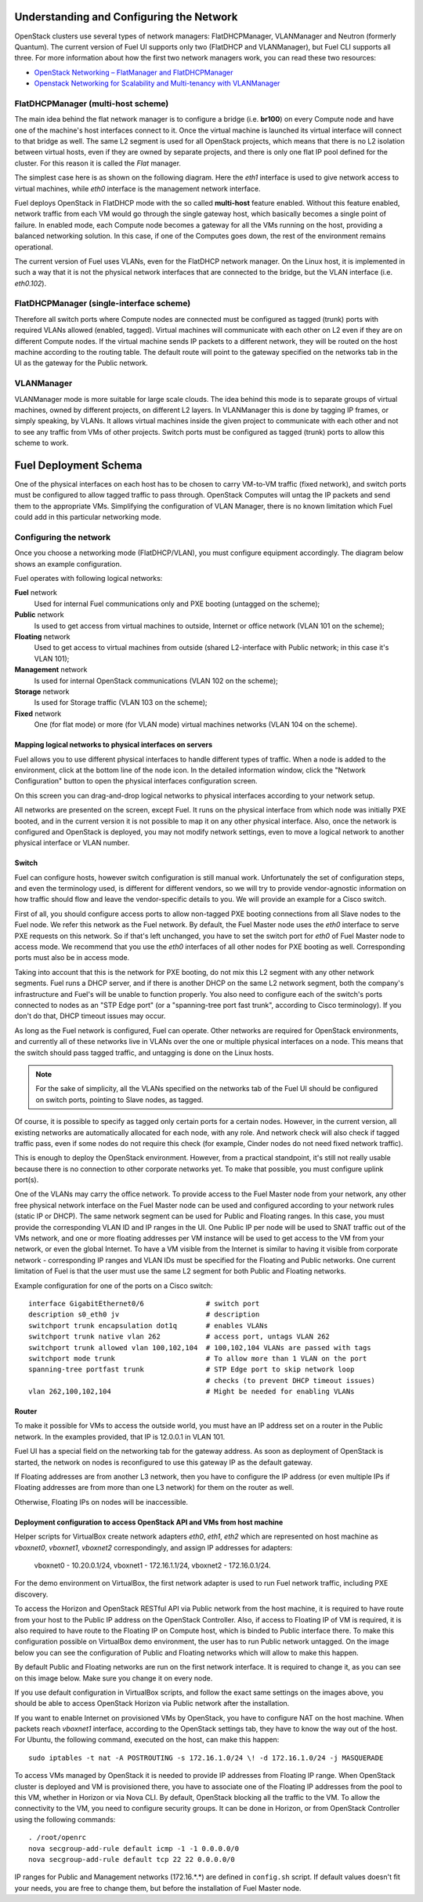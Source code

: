 .. raw:: pdf

   PageBreak

.. index:: Fuel UI: Network Configuration

Understanding and Configuring the Network
=========================================

.. contents :local:

OpenStack clusters use several types of network managers: FlatDHCPManager, 
VLANManager and Neutron (formerly Quantum). The current version of Fuel UI 
supports only two (FlatDHCP and VLANManager), but Fuel CLI supports all 
three. For more information about how the first two network managers work, 
you can read these two resources:

* `OpenStack Networking – FlatManager and FlatDHCPManager 
  <http://www.mirantis.com/blog/openstack-networking-flatmanager-and-flatdhcpmanager/>`_
* `Openstack Networking for Scalability and Multi-tenancy with VLANManager 
  <http://www.mirantis.com/blog/openstack-networking-vlanmanager/>`_

FlatDHCPManager (multi-host scheme)
-----------------------------------

The main idea behind the flat network manager is to configure a bridge 
(i.e. **br100**) on every Compute node and have one of the machine's host 
interfaces connect to it. Once the virtual machine is launched its virtual 
interface will connect to that bridge as well.
The same L2 segment is used for all OpenStack projects, which means that there 
is no L2 isolation between virtual hosts, even if they are owned by separate 
projects, and there is only one flat IP pool defined for the cluster. For this 
reason it is called the *Flat* manager.

The simplest case here is as shown on the following diagram. Here the *eth1* 
interface is used to give network access to virtual machines, while *eth0* 
interface is the management network interface.

.. image:: /_images/flatdhcpmanager-mh_scheme.jpg
  :align: center

Fuel deploys OpenStack in FlatDHCP mode with the so called **multi-host** 
feature enabled. Without this feature enabled, network traffic from each VM 
would go through the single gateway host, which basically becomes a single 
point of failure. In enabled mode, each Compute node becomes a gateway for 
all the VMs running on the host, providing a balanced networking solution. 
In this case, if one of the Computes goes down, the rest of the environment 
remains operational.

The current version of Fuel uses VLANs, even for the FlatDHCP network 
manager. On the Linux host, it is implemented in such a way that it is not 
the physical network interfaces that are connected to the bridge, but the 
VLAN interface (i.e. *eth0.102*).

FlatDHCPManager (single-interface scheme)
-----------------------------------------

.. image:: /_images/flatdhcpmanager-mh_scheme.jpg
  :align: center

Therefore all switch ports where Compute nodes are connected must be 
configured as tagged (trunk) ports with required VLANs allowed (enabled, 
tagged). Virtual machines will communicate with each other on L2 even if 
they are on different Compute nodes. If the virtual machine sends IP packets 
to a different network, they will be routed on the host machine according to 
the routing table. The default route will point to the gateway specified on 
the networks tab in the UI as the gateway for the Public network.

VLANManager
------------

VLANManager mode is more suitable for large scale clouds. The idea behind 
this mode is to separate groups of virtual machines, owned by different 
projects, on different L2 layers. In VLANManager this is done by tagging IP 
frames, or simply speaking, by VLANs. It allows virtual machines inside the 
given project to communicate with each other and not to see any traffic from 
VMs of other projects. Switch ports must be configured as tagged (trunk) 
ports to allow this scheme to work.

.. image:: /_images/flatdhcpmanager-mh_scheme.jpg
  :align: center

.. raw:: pdf

   PageBreak

.. index:: Fuel UI: Deployment Schema

Fuel Deployment Schema
======================

One of the physical interfaces on each host has to be chosen to carry 
VM-to-VM traffic (fixed network), and switch ports must be configured to 
allow tagged traffic to pass through. OpenStack Computes will untag the IP 
packets and send them to the appropriate VMs. Simplifying the configuration 
of VLAN Manager, there is no known limitation which Fuel could add in this 
particular networking mode.

Configuring the network
-----------------------

Once you choose a networking mode (FlatDHCP/VLAN), you must configure equipment 
accordingly. The diagram below shows an example configuration.

.. image:: /_images/physical-network.jpg
  :width: 100%
  :align: center

Fuel operates with following logical networks:

**Fuel** network 
  Used for internal Fuel communications only and PXE booting (untagged on the scheme);

**Public** network 
  Is used to get access from virtual machines to outside, Internet or office 
  network (VLAN 101 on the scheme);

**Floating** network 
  Used to get access to virtual machines from outside (shared L2-interface with 
  Public network; in this case it's VLAN 101);

**Management** network 
  Is used for internal OpenStack communications (VLAN 102 on the scheme);
  
**Storage** network 
  Is used for Storage traffic (VLAN 103 on the scheme);

**Fixed** network
  One (for flat mode) or more (for VLAN mode) virtual machines 
  networks (VLAN 104 on the scheme).

Mapping logical networks to physical interfaces on servers
++++++++++++++++++++++++++++++++++++++++++++++++++++++++++

Fuel allows you to use different physical interfaces to handle different 
types of traffic. When a node is added to the environment, click at the bottom 
line of the node icon. In the detailed information window, click the "Network 
Configuration" button to open the physical interfaces configuration screen.

.. image:: /_images/network-settings.jpg
  :align: center

On this screen you can drag-and-drop logical networks to physical interfaces 
according to your network setup. 

All networks are presented on the screen, except Fuel.
It runs on the physical interface from which node was initially PXE booted,
and in the current version it is not possible to map it on any other physical 
interface. Also, once the network is configured and OpenStack is deployed,
you may not modify network settings, even to move a logical network to another 
physical interface or VLAN number.

Switch
++++++

Fuel can configure hosts, however switch configuration is still manual work. 
Unfortunately the set of configuration steps, and even the terminology used, 
is different for different vendors, so we will try to provide 
vendor-agnostic information on how traffic should flow and leave the 
vendor-specific details to you. We will provide an example for a Cisco switch.

First of all, you should configure access ports to allow non-tagged PXE booting 
connections from all Slave nodes to the Fuel node. We refer this network 
as the Fuel network.
By default, the Fuel Master node uses the `eth0` interface to serve PXE 
requests on this network.
So if that's left unchanged, you have to set the switch port for `eth0` of Fuel 
Master node to access mode.
We recommend that you use the `eth0` interfaces of all other nodes for PXE booting 
as well. Corresponding ports must also be in access mode.

Taking into account that this is the network for PXE booting, do not mix 
this L2 segment with any other network segments. Fuel runs a DHCP 
server, and if there is another DHCP on the same L2 network segment, both the 
company's infrastructure and Fuel's will be unable to function properly.
You also need to configure each of the switch's ports connected to nodes as an 
"STP Edge port" (or a "spanning-tree port fast trunk", according to Cisco 
terminology). If you don't do that, DHCP timeout issues may occur.

As long as the Fuel network is configured, Fuel can operate.
Other networks are required for OpenStack environments, and currently all of 
these networks live in VLANs over the one or multiple physical interfaces on a 
node. This means that the switch should pass tagged traffic, and untagging is done
on the Linux hosts. 

.. note:: For the sake of simplicity, all the VLANs specified on the networks tab of 
  the Fuel UI should be configured on switch ports, pointing to Slave nodes, 
  as tagged.

Of course, it is possible to specify as tagged only certain ports for a certain 
nodes. However, in the current version, all existing networks are automatically 
allocated for each node, with any role.
And network check will also check if tagged traffic pass, even if some nodes do 
not require this check (for example, Cinder nodes do not need fixed network traffic).

This is enough to deploy the OpenStack environment. However, from a 
practical standpoint, it's still not really usable because there is no 
connection to other corporate networks yet. To make that possible, you must 
configure uplink port(s). 

One of the VLANs may carry the office network. To provide access to the Fuel Master 
node from your network, any other free physical network interface on the 
Fuel Master node can be used and configured according to your network 
rules (static IP or DHCP). The same network segment can be used for 
Public and Floating ranges. In this case, you must provide the corresponding 
VLAN ID and IP ranges in the UI. One Public IP per node will be used to SNAT
traffic out of the VMs network, and one or more floating addresses per VM 
instance will be used to get access to the VM from your network, or 
even the global Internet. To have a VM visible from the Internet is similar to 
having it visible from corporate network - corresponding IP ranges and VLAN IDs
must be specified for the Floating and Public networks. One current limitation 
of Fuel is that the user must use the same L2 segment for both Public and 
Floating networks.

Example configuration for one of the ports on a Cisco switch::

  interface GigabitEthernet0/6               # switch port
  description s0_eth0 jv                     # description
  switchport trunk encapsulation dot1q       # enables VLANs
  switchport trunk native vlan 262           # access port, untags VLAN 262
  switchport trunk allowed vlan 100,102,104  # 100,102,104 VLANs are passed with tags
  switchport mode trunk                      # To allow more than 1 VLAN on the port
  spanning-tree portfast trunk               # STP Edge port to skip network loop 
                                             # checks (to prevent DHCP timeout issues)
  vlan 262,100,102,104                       # Might be needed for enabling VLANs

Router
++++++

To make it possible for VMs to access the outside world, you must have an IP 
address set on a router in the Public network. In the examples provided, 
that IP is 12.0.0.1 in VLAN 101.

Fuel UI has a special field on the networking tab for the gateway address. As 
soon as deployment of OpenStack is started, the network on nodes is 
reconfigured to use this gateway IP as the default gateway.

If Floating addresses are from another L3 network, then you have to configure the 
IP address (or even multiple IPs if Floating addresses are from more than one L3 
network) for them on the router as well.

Otherwise, Floating IPs on nodes will be inaccessible.

.. _access_to_public_net:

Deployment configuration to access OpenStack API and VMs from host machine
++++++++++++++++++++++++++++++++++++++++++++++++++++++++++++++++++++++++++

Helper scripts for VirtualBox create network adapters `eth0`, `eth1`, `eth2`
which are represented on host machine as `vboxnet0`, `vboxnet1`, `vboxnet2`
correspondingly, and assign IP addresses for adapters: 

  vboxnet0 - 10.20.0.1/24, 
  vboxnet1 - 172.16.1.1/24, 
  vboxnet2 - 172.16.0.1/24.

For the demo environment on VirtualBox, the first network adapter is used to run Fuel 
network traffic, including PXE discovery.

To access the Horizon and OpenStack RESTful API via Public network from the host machine,
it is required to have route from your host to the Public IP address on the OpenStack Controller.
Also, if access to Floating IP of VM is required, it is also required to have route
to the Floating IP on Compute host, which is binded to Public interface there.
To make this configuration possible on VirtualBox demo environment, the user has
to run Public network untagged. On the image below you can see the configuration of
Public and Floating networks which will allow to make this happen.

.. image:: /_images/vbox_public_settings.jpg
  :align: center

By default Public and Floating networks are run on the first network interface.
It is required to change it, as you can see on this image below. Make sure you change
it on every node.

.. image:: /_images/vbox_node_settings.jpg
  :align: center

If you use default configuration in VirtualBox scripts, and follow the exact same
settings on the images above, you should be able to access OpenStack Horizon via
Public network after the installation.

If you want to enable Internet on provisioned VMs by OpenStack, you
have to configure NAT on the host machine. When packets reach `vboxnet1` interface,
according to the OpenStack settings tab, they have to know the way out of the host.
For Ubuntu, the following command, executed on the host, can make this happen::

  sudo iptables -t nat -A POSTROUTING -s 172.16.1.0/24 \! -d 172.16.1.0/24 -j MASQUERADE

To access VMs managed by OpenStack it is needed to provide IP addresses from 
Floating IP range. When OpenStack cluster is deployed and VM is provisioned there,
you have to associate one of the Floating IP addresses from the pool to this VM,
whether in Horizon or via Nova CLI. By default, OpenStack blocking all the traffic to the VM.
To allow the connectivity to the VM, you need to configure security groups.
It can be done in Horizon, or from OpenStack Controller using the following commands::

  . /root/openrc
  nova secgroup-add-rule default icmp -1 -1 0.0.0.0/0
  nova secgroup-add-rule default tcp 22 22 0.0.0.0/0

IP ranges for Public and Management networks (172.16.*.*) are defined in ``config.sh`` 
script. If default values doesn't fit your needs, you are free to change them, but before
the installation of Fuel Master node.
  
